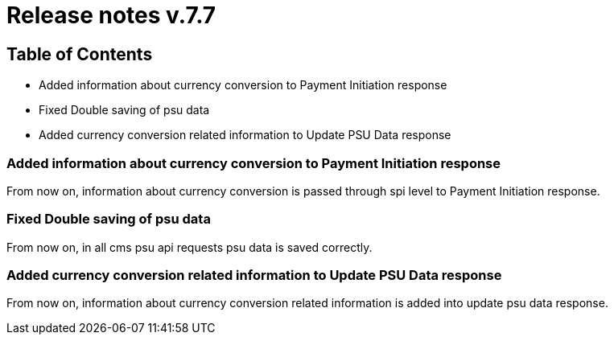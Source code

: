 = Release notes v.7.7

== Table of Contents

* Added information about currency conversion to Payment Initiation response
* Fixed Double saving of psu data
* Added currency conversion related information to Update PSU Data response

=== Added information about currency conversion to Payment Initiation response

From now on, information about currency conversion is passed through spi level to
Payment Initiation response.

=== Fixed Double saving of psu data

From now on, in all cms psu api requests psu data is saved correctly.

=== Added currency conversion related information to Update PSU Data response

From now on, information about currency conversion related information is added
into update psu data response.
